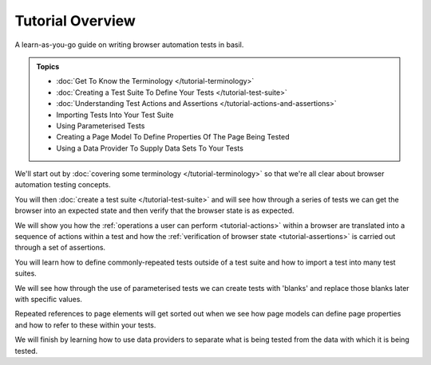 =================
Tutorial Overview
=================

A learn-as-you-go guide on writing browser automation tests in basil.

.. admonition:: Topics

    - :doc:`Get To Know the Terminology </tutorial-terminology>`
    - :doc:`Creating a Test Suite To Define Your Tests </tutorial-test-suite>`
    - :doc:`Understanding Test Actions and Assertions </tutorial-actions-and-assertions>`
    - Importing Tests Into Your Test Suite
    - Using Parameterised Tests
    - Creating a Page Model To Define Properties Of The Page Being Tested
    - Using a Data Provider To Supply Data Sets To Your Tests

We'll start out by :doc:`covering some terminology </tutorial-terminology>` so that we're all clear about
browser automation testing concepts.

You will then :doc:`create a test suite </tutorial-test-suite>` and will see how through a series of tests we can get
the browser into an expected state and then verify that the browser state is as expected.

We will show you how the :ref:`operations a user can perform <tutorial-actions>` within a browser are translated into a
sequence of actions within a test and how the :ref:`verification of browser state <tutorial-assertions>` is carried out
through a set of assertions.

You will learn how to define commonly-repeated tests outside of a test suite and how to import a test into many test
suites.

We will see how through the use of parameterised tests we can create tests with 'blanks' and replace those blanks later
with specific values.

Repeated references to page elements will get sorted out when we see how page models can define page properties and how
to refer to these within your tests.

We will finish by learning how to use data providers to separate what is being tested from the data with which it is
being tested.
